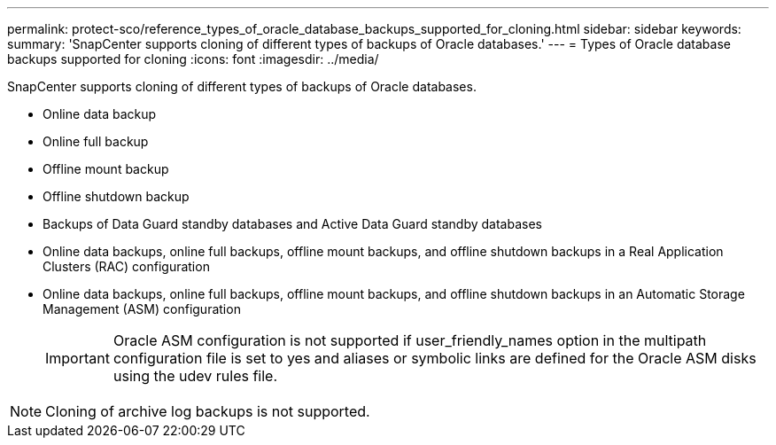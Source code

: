 ---
permalink: protect-sco/reference_types_of_oracle_database_backups_supported_for_cloning.html
sidebar: sidebar
keywords: 
summary: 'SnapCenter supports cloning of different types of backups of Oracle databases.'
---
= Types of Oracle database backups supported for cloning
:icons: font
:imagesdir: ../media/

[.lead]
SnapCenter supports cloning of different types of backups of Oracle databases.

* Online data backup
* Online full backup
* Offline mount backup
* Offline shutdown backup
* Backups of Data Guard standby databases and Active Data Guard standby databases
* Online data backups, online full backups, offline mount backups, and offline shutdown backups in a Real Application Clusters (RAC) configuration
* Online data backups, online full backups, offline mount backups, and offline shutdown backups in an Automatic Storage Management (ASM) configuration
+
IMPORTANT: Oracle ASM configuration is not supported if user_friendly_names option in the multipath configuration file is set to yes and aliases or symbolic links are defined for the Oracle ASM disks using the udev rules file.

NOTE: Cloning of archive log backups is not supported.
